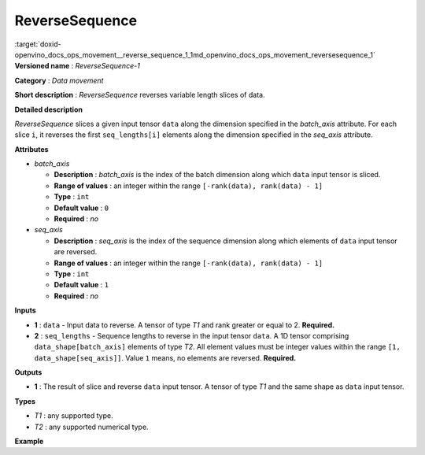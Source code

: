 .. index:: pair: page; ReverseSequence
.. _doxid-openvino_docs_ops_movement__reverse_sequence_1:


ReverseSequence
===============

:target:`doxid-openvino_docs_ops_movement__reverse_sequence_1_1md_openvino_docs_ops_movement_reversesequence_1` **Versioned name** : *ReverseSequence-1*

**Category** : *Data movement*

**Short description** : *ReverseSequence* reverses variable length slices of data.

**Detailed description**

*ReverseSequence* slices a given input tensor ``data`` along the dimension specified in the *batch_axis* attribute. For each slice ``i``, it reverses the first ``seq_lengths[i]`` elements along the dimension specified in the *seq_axis* attribute.

**Attributes**

* *batch_axis*
  
  * **Description** : *batch_axis* is the index of the batch dimension along which ``data`` input tensor is sliced.
  
  * **Range of values** : an integer within the range ``[-rank(data), rank(data) - 1]``
  
  * **Type** : ``int``
  
  * **Default value** : ``0``
  
  * **Required** : *no*

* *seq_axis*
  
  * **Description** : *seq_axis* is the index of the sequence dimension along which elements of ``data`` input tensor are reversed.
  
  * **Range of values** : an integer within the range ``[-rank(data), rank(data) - 1]``
  
  * **Type** : ``int``
  
  * **Default value** : ``1``
  
  * **Required** : *no*

**Inputs**

* **1** : ``data`` - Input data to reverse. A tensor of type *T1* and rank greater or equal to 2. **Required.**

* **2** : ``seq_lengths`` - Sequence lengths to reverse in the input tensor ``data``. A 1D tensor comprising ``data_shape[batch_axis]`` elements of type *T2*. All element values must be integer values within the range ``[1, data_shape[seq_axis]]``. Value ``1`` means, no elements are reversed. **Required.**

**Outputs**

* **1** : The result of slice and reverse ``data`` input tensor. A tensor of type *T1* and the same shape as ``data`` input tensor.

**Types**

* *T1* : any supported type.

* *T2* : any supported numerical type.

**Example**

.. ref-code-block:: cpp

	<layer ... type="ReverseSequence">
	    <data batch_axis="0" seq_axis="1"/>
	    <input>
	        <port id="0">       <!-- data -->
	            <dim>4</dim>    <!-- batch_axis -->
	            <dim>10</dim>   <!-- seq_axis -->
	            <dim>100</dim>
	            <dim>200</dim>
	        </port>
	        <port id="1">
	            <dim>4</dim>    <!-- seq_lengths value: [2, 4, 8, 10] -->
	        </port>
	     </input>
	    <output>
	        <port id="2">
	            <dim>4</dim>
	            <dim>10</dim>
	            <dim>100</dim>
	            <dim>200</dim>
	        </port>
	    </output>
	</layer>

